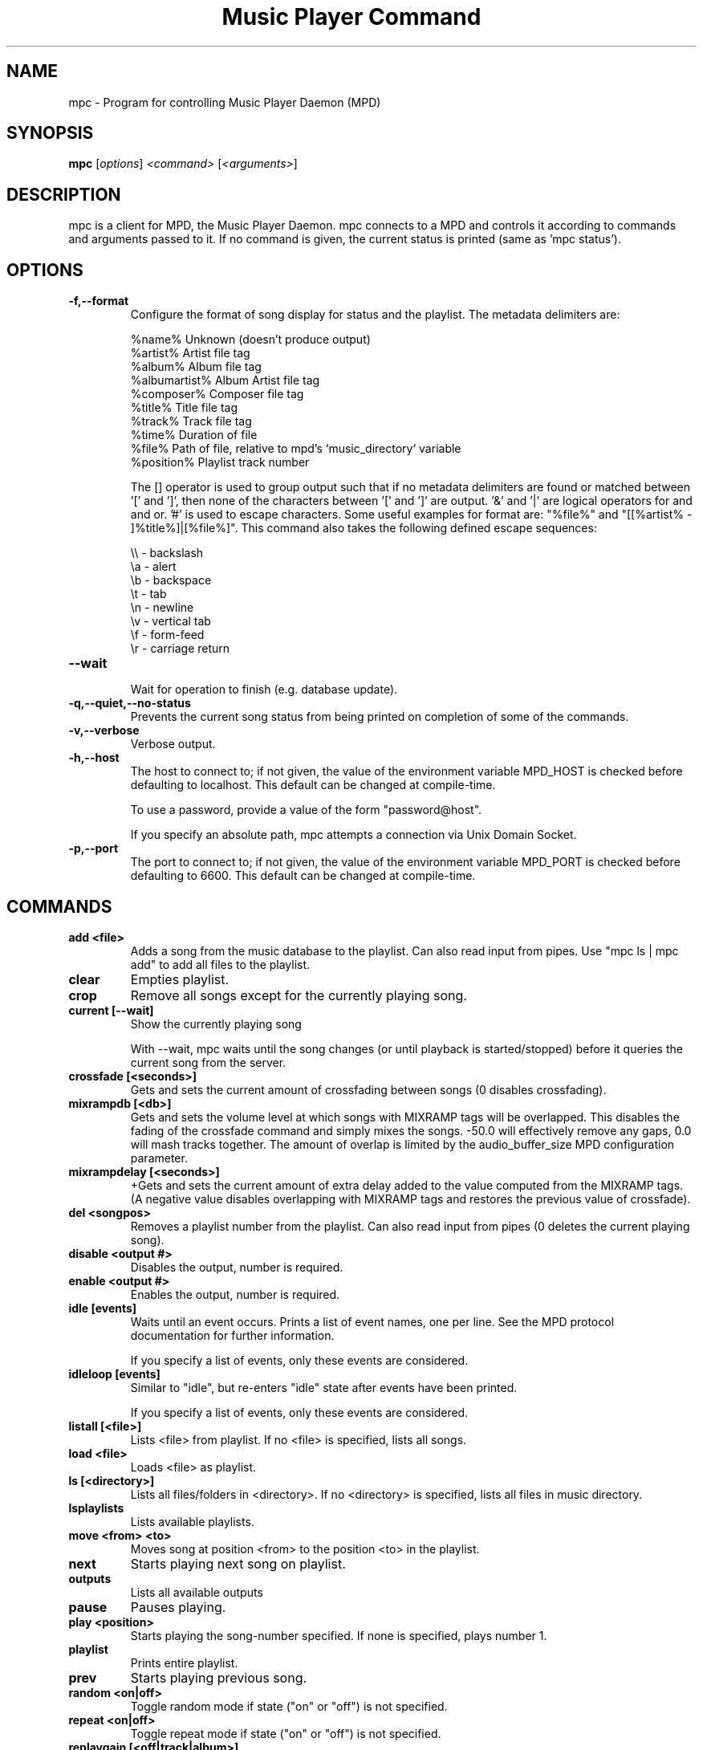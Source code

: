 .TH "Music Player Command" 1
.SH "NAME"
mpc \- Program for controlling Music Player Daemon (MPD)
.SH "SYNOPSIS"
.B mpc
.RI [ options ]
.I <command>
.RI [ <arguments> ]
.SH "DESCRIPTION"
mpc is a client for MPD, the Music Player Daemon.  mpc connects to a MPD and
controls it according to commands and arguments passed to it.  If no command
is given, the current status is printed (same as 'mpc status').
.SH "OPTIONS"
.TP
.BI -f,--format
.br
Configure the format of song display for status and the playlist.  The metadata delimiters are:

.br
%name%         Unknown (doesn't produce output)
.br
%artist%       Artist file tag
.br
%album%        Album file tag
.br
%albumartist%  Album Artist file tag
.br
%composer%     Composer file tag
.br
%title%        Title file tag
.br
%track%        Track file tag
.br
%time%         Duration of file
.br
%file%         Path of file, relative to mpd's `music_directory` variable
.br
%position%     Playlist track number
.br

The [] operator is used to group output such that if no metadata delimiters are found or matched between '[' and ']', then none of the characters between '[' and ']' are output.  '&' and '|' are logical operators for and and or.  '#' is used to escape characters.  Some useful examples for format are: "%file%" and "[[%artist% - ]%title%]|[%file%]".
This command also takes the following defined escape sequences:

.br
\\\\ - backslash
.br
\\a - alert
.br
\\b - backspace
.br
\\t - tab
.br
\\n - newline
.br
\\v - vertical tab
.br
\\f - form-feed
.br
\\r - carriage return
.TP
.BI --wait
.br
Wait for operation to finish (e.g. database update).
.TP
.BI -q,--quiet,--no-status
.br
Prevents the current song status from being printed on completion of some of
the commands.
.TP
.BI -v,--verbose
.br
Verbose output.
.TP
.BI -h,--host
The host to connect to; if not given, the value of the environment variable MPD_HOST is checked before defaulting to localhost.  This default can be changed at compile-time.

To use a password, provide a value of the form "password@host".

If you specify an absolute path, mpc attempts a connection via Unix Domain Socket.
.TP
.BI -p,--port
The port to connect to; if not given, the value of the environment variable MPD_PORT is checked before defaulting to 6600.  This default can be changed at compile-time.
.br
.SH COMMANDS
.TP
.B add <file>
Adds a song from the music database to the playlist. Can also read input from pipes. Use "mpc ls | mpc add" to add all files to the playlist.
.TP
.B clear
Empties playlist.
.TP
.B crop
Remove all songs except for the currently playing song.
.TP
.B current [--wait]
Show the currently playing song

With --wait, mpc waits until the song changes (or until playback is
started/stopped) before it queries the current song from the server.
.TP
.B crossfade [<seconds>]
Gets and sets the current amount of crossfading between songs (0 disables crossfading).
.TP
.B mixrampdb [<db>]
Gets and sets the volume level at which songs with MIXRAMP tags will be overlapped. This disables the fading of the crossfade command and simply mixes the songs. -50.0 will effectively remove any gaps, 0.0 will mash tracks together. The amount of overlap is limited by the audio_buffer_size MPD configuration parameter.
.TP
.B mixrampdelay [<seconds>]
+Gets and sets the current amount of extra delay added to the value computed from the MIXRAMP tags. (A negative value disables overlapping with MIXRAMP tags and restores the previous value of crossfade).
.TP
.B del <songpos>
Removes a playlist number from the playlist. Can also read input from pipes (0 deletes the current playing song).
.TP
.B disable <output #>
Disables the output, number is required.
.TP
.B enable <output #>
Enables the output, number is required.
.TP
.B idle [events]
Waits until an event occurs.  Prints a list of event names, one per
line.  See the MPD protocol documentation for further information.

If you specify a list of events, only these events are considered.
.TP
.B idleloop [events]
Similar to "idle", but re-enters "idle" state after events have been
printed.

If you specify a list of events, only these events are considered.
.TP
.B listall [<file>]
Lists <file> from playlist. If no <file> is specified, lists all songs.
.TP
.B load <file>
Loads <file> as playlist.
.TP
.B ls [<directory>]
Lists all files/folders in <directory>. If no <directory> is specified, lists all files in music directory.
.TP
.B lsplaylists
Lists available playlists.
.TP
.B move <from> <to>
Moves song at position <from> to the position <to> in the playlist.
.TP
.B next
Starts playing next song on playlist.
.TP
.B outputs
Lists all available outputs
.TP
.B pause
Pauses playing.
.TP
.B play <position>
Starts playing the song-number specified. If none is specified, plays number 1.
.TP
.B playlist
Prints entire playlist.
.TP
.B prev
Starts playing previous song.
.TP
.B random <on|off>
Toggle random mode if state ("on" or "off") is not specified.
.TP
.B repeat <on|off>
Toggle repeat mode if state ("on" or "off") is not specified.
.TP
.B replaygain [<off|track|album>]
Sets the replay gain mode.  Without arguments, it prints the replay
gain mode.
.TP
.B single <on|off>
Toggle single mode if state ("on" or "off") is not specified.
.TP
.B consume <on|off>
Toggle consume mode if state ("on" or "off") is not specified.
.TP
.B rm <file>
Deletes a specific playlist.
.TP
.B save <file>
Saves playlist as <file>.
.TP
.B search <type> <query> [<type> <query>]...
Searches for songs where all of the given tag <type>s match the given <query>s.
Any number of tag type and query combinations can be specified.  Possible tag
types are: artist, album, title, track, name, genre, date, composer, performer,
comment, disc, filename, or any (to match any tag).
.TP
.B find <type> <query> [<type> <query>]...
Same as search, but match <query>s exactly.
.TP
.B findadd <type> <query> [<type> <query>]...
Same as find, but add the result to the current playlist instead of
printing them.
.TP
.B list <type> [<type> <query>]...
Return a list of all tags of given tag <type>.  Optional search
<type>s/<query>s limit results in a way similar to search.
.TP
.B seek [+-][<HH:MM:SS>] or <[+-]<0-100>%>
Seeks by hour, minute or seconds, hours or minutes can be omitted.
If seeking by percentage, seeks within the current song in the specified manner.  If a "+" or "-" is used, the seek is done relative to the current song position. Absolute seeking by default.
.TP
.B shuffle
Shuffles all songs on the playlist.
.TP
.B stats
Displays statistics about MPD.
.TP
.B stop
Stops playing.
.TP
.B toggle
Toggles between play and pause. If stopped starts playing. Does not support start playing at song number (use play).
.TP
.B update [--wait] [<path>]
Scans for updated files in the music directory.  The optional
parameter <path> (relative to the music directory) may limit the scope
of the update.

With --wait, mpc waits until MPD has finished the update.
.TP
.B version
Reports the version of MPD.
.TP
.B volume [+-]<num>
Sets the volume to <num> (0-100).  If "+" or "-" is used, then it adjusts
the volume relative to the current volume.
.SH "ENVIRONMENT VARIABLES"
All environment variables are overridden by any values specified via command line switches.
.IP MPD_HOST
Specifies the hostname of the mpd server.  This can be a hostname, IP address or an absolute path.  If it is an absolute path, mpc will use Unix Domain Sockets instead of TCP/IP.

If the server requires a password, it can be specified using password@host in the MPD_HOST variable.
.IP MPD_PORT
Specifies the port the mpd server is listening on.
.SH "EXAMPLES"
.TP
.br
For useful examples of mpc use in playlist parsing, see mpd-m3u-playlist.sh and mpd-pls-playlist.sh.
.br
.SH "BUGS"
Report bugs on http://www.musicpd.org/mantis/
.SH "NOTE"
Since MPD uses UTF\-8, mpc needs to convert characters to the
charset used by the local system. If you get character conversion errors when you're running mpc you probably need to set up your locale. This is done by setting any of the LC_CTYPE, LANG or LC_ALL environment variables (LC_CTYPE only affects character handling).
.SH "SEE ALSO"
mpd(1)
.SH "AUTHOR"
See http://git.musicpd.org/cgit/master/mpc.git/plain/AUTHORS
